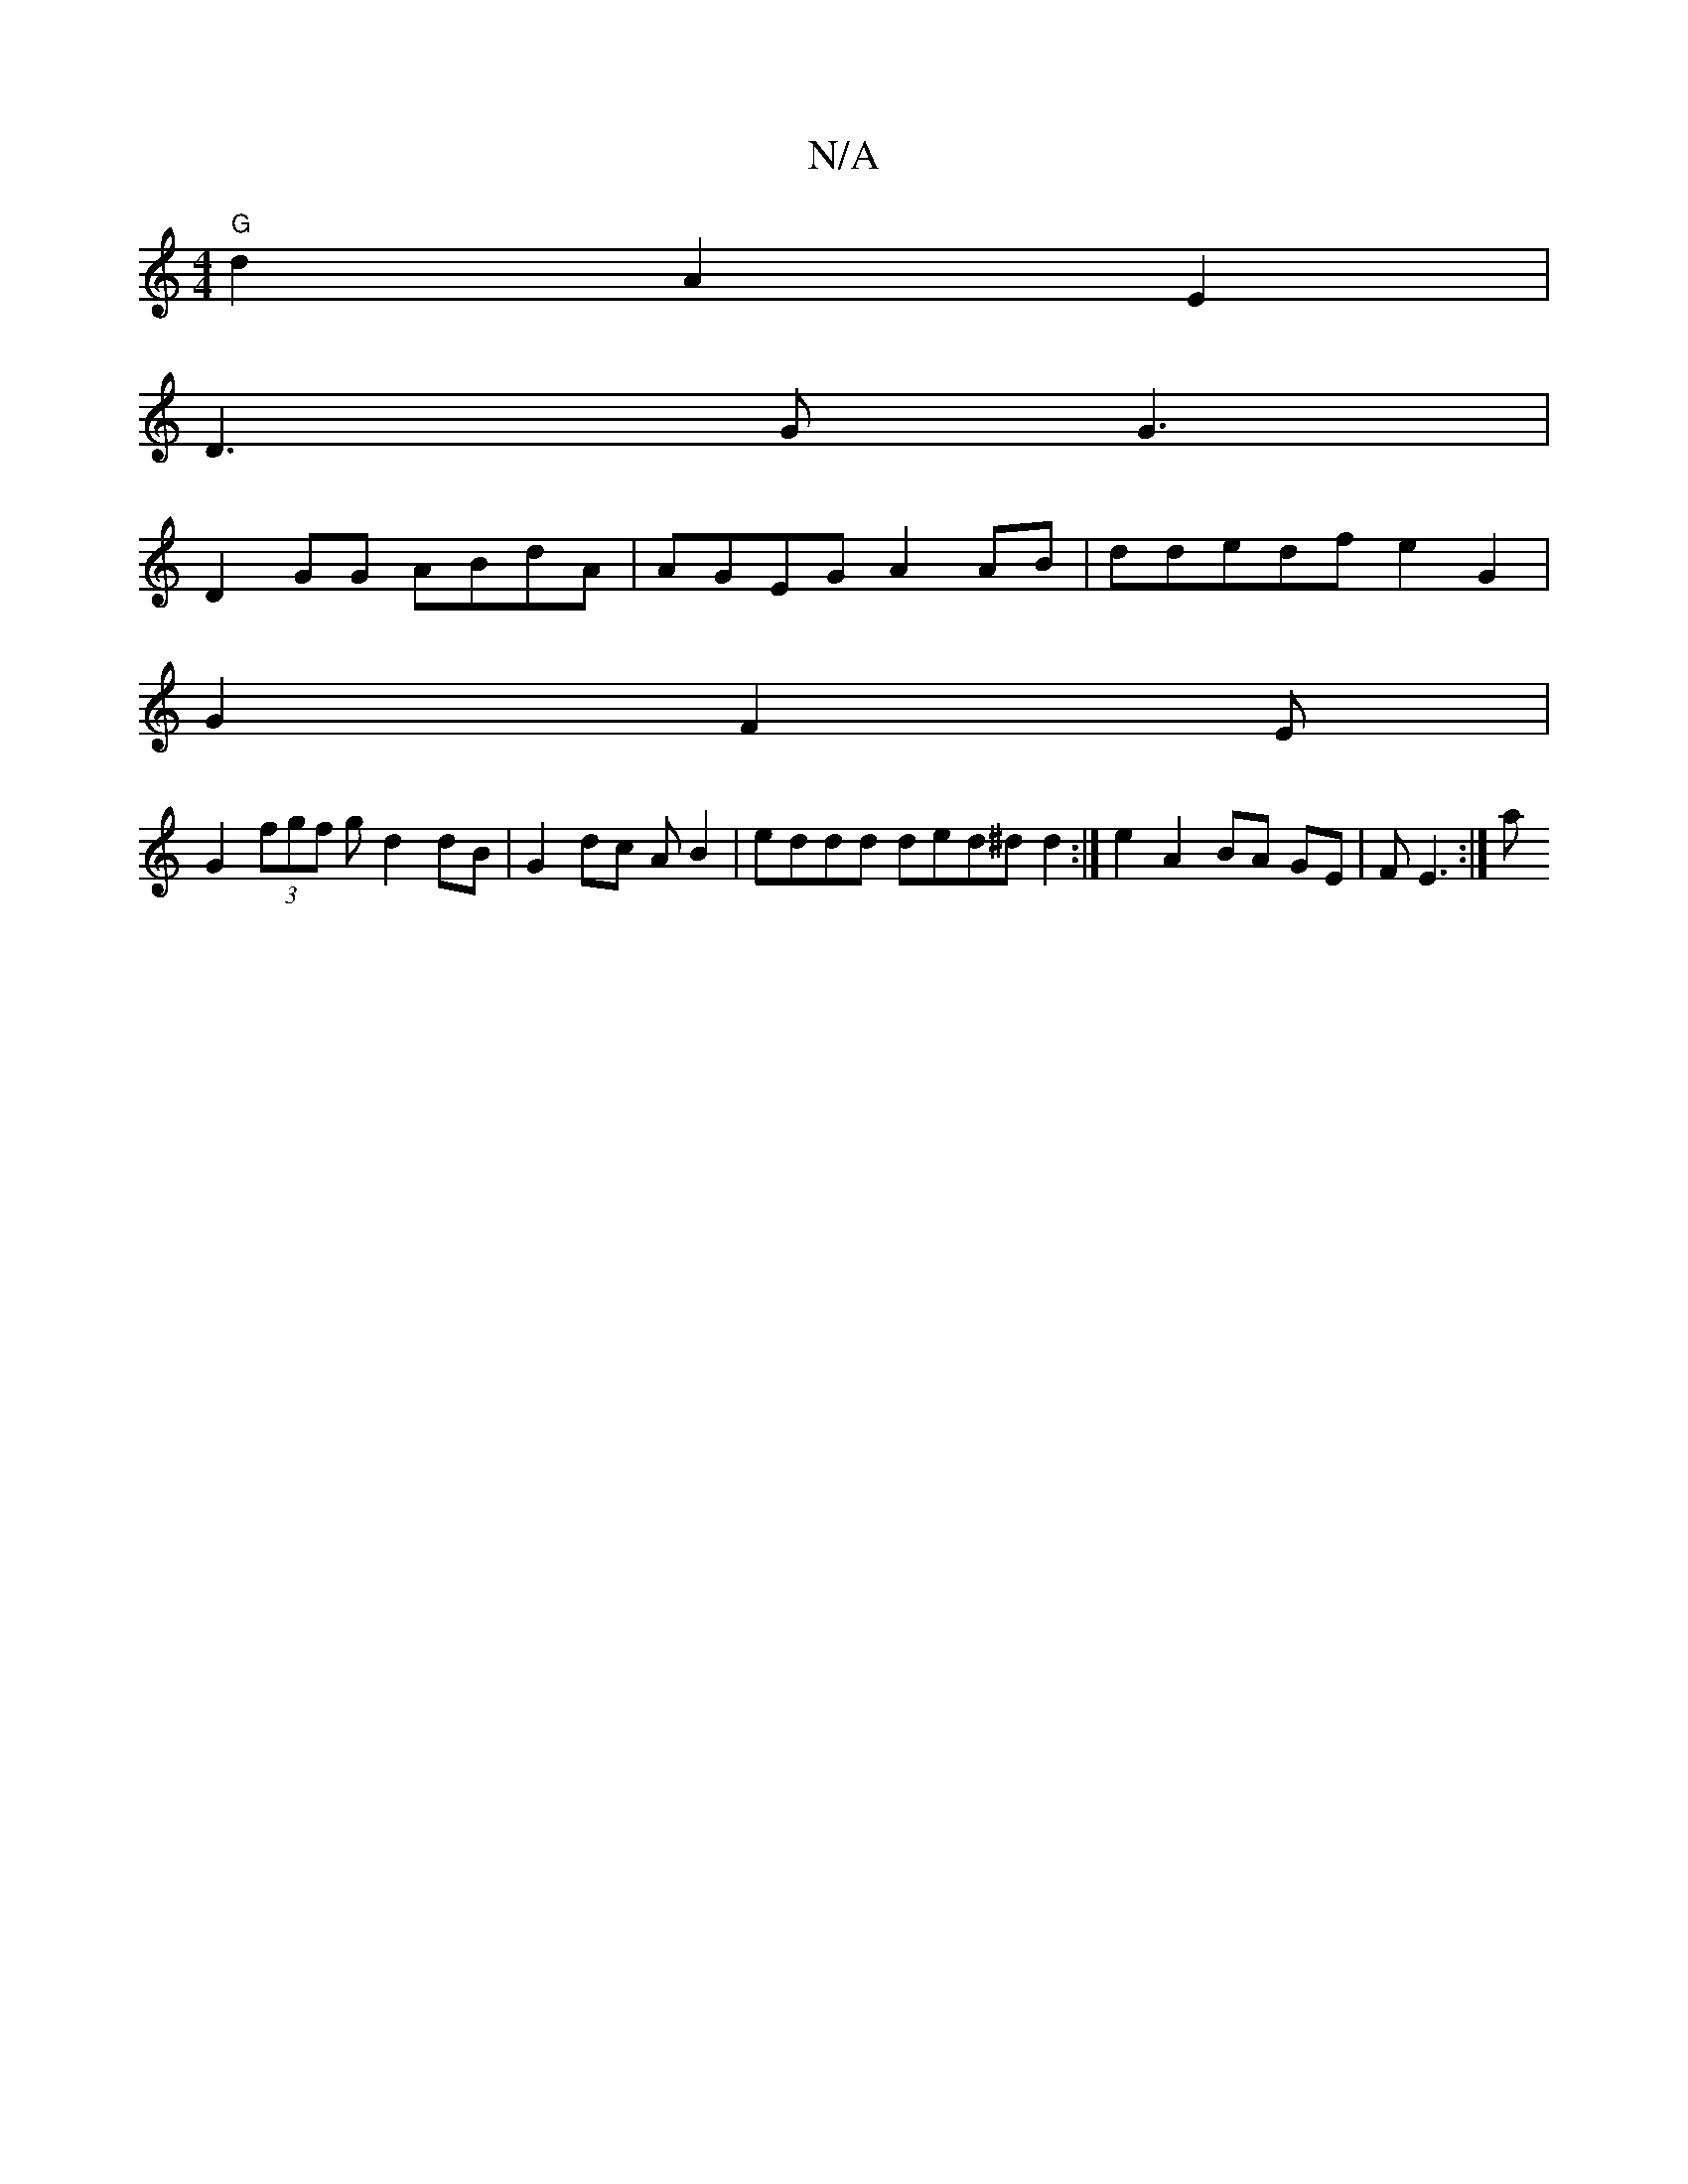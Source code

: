 X:1
T:N/A
M:4/4
R:N/A
K:Cmajor
 "G"d2A2E2|
D3G G3|
D2 GG ABdA|AGEG A2 AB | ddedf e2G2|
G2 F2E |
G2 (3fgf gd2 dB|G2 dc AB2|eddd ded^d d2:|e2A2 BA GE|F E3:|a

|:"g"e>ded | d2 d2c2 |d2 BAGE E2 |
E#G>B (3B/A/ GDA|A2 AB dBdB|AFAF B2 AF 